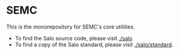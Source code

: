 * SEMC

This is the monorepository for SEMC's core utilities.

 * To find the Salo source code, please visit [[./salo]]
 * To find a copy of the Salo standard, please visit [[./salo/standard]].
